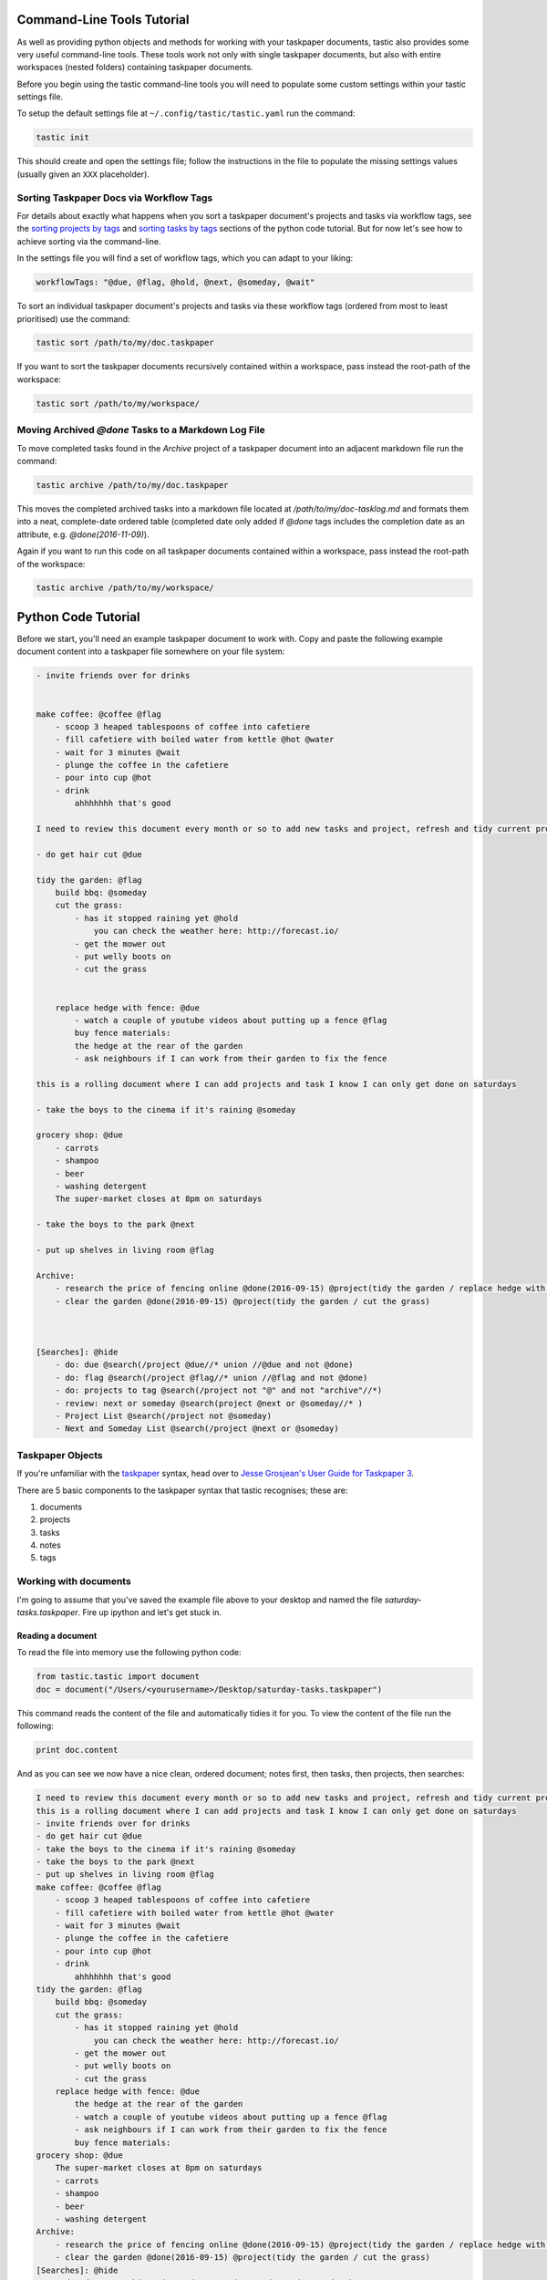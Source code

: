 Command-Line Tools Tutorial
===========================

As well as providing python objects and methods for working with your taskpaper documents, tastic also provides some very useful command-line tools. These tools work not only with single taskpaper documents, but also with entire workspaces (nested folders) containing taskpaper documents.

Before you begin using the tastic command-line tools you will need to populate some custom settings within your tastic settings file.

To setup the default settings file at ``~/.config/tastic/tastic.yaml`` run the command:

.. code-block:: bash 
    
    tastic init

This should create and open the settings file; follow the instructions in the file to populate the missing settings values (usually given an ``XXX`` placeholder). 

Sorting Taskpaper Docs via Workflow Tags
----------------------------------------

For details about exactly what happens when you sort a taskpaper document's projects and tasks via workflow tags, see the `sorting projects by tags`_ and `sorting tasks by tags`_ sections of the python code tutorial. But for now let's see how to achieve sorting via the command-line.

In the settings file you will find a set of workflow tags, which you can adapt to your liking:

.. code-block:: yaml 
    
    workflowTags: "@due, @flag, @hold, @next, @someday, @wait"

To sort an individual taskpaper document's projects and tasks via these workflow tags (ordered from most to least prioritised) use the command:

.. code-block:: bash

    tastic sort /path/to/my/doc.taskpaper

If you want to sort the taskpaper documents recursively contained within a workspace, pass instead the root-path of the workspace:

.. code-block:: bash

    tastic sort /path/to/my/workspace/

Moving Archived `@done` Tasks to a Markdown Log File
--------------------------------------------------

To move completed tasks found in the *Archive* project of a taskpaper document into an adjacent markdown file run the command:

.. code-block:: bash

    tastic archive /path/to/my/doc.taskpaper

This moves the completed archived tasks into a markdown file located at `/path/to/my/doc-tasklog.md` and formats them into a neat, complete-date ordered table (completed date only added if `@done` tags includes the completion date as an attribute, e.g. `@done(2016-11-09)`).

Again if you want to run this code on all taskpaper documents contained within a workspace, pass instead the root-path of the workspace:

.. code-block:: bash

    tastic archive /path/to/my/workspace/

Python Code Tutorial
====================

Before we start, you'll need an example taskpaper document to work with. Copy and paste the following example document content into a taskpaper file somewhere on your file system:

.. code-block:: text 
    
    - invite friends over for drinks


    make coffee: @coffee @flag
        - scoop 3 heaped tablespoons of coffee into cafetiere
        - fill cafetiere with boiled water from kettle @hot @water
        - wait for 3 minutes @wait
        - plunge the coffee in the cafetiere 
        - pour into cup @hot
        - drink
            ahhhhhhh that's good

    I need to review this document every month or so to add new tasks and project, refresh and tidy current projects and clear out stale ones.

    - do get hair cut @due

    tidy the garden: @flag
        build bbq: @someday
        cut the grass:
            - has it stopped raining yet @hold
                you can check the weather here: http://forecast.io/
            - get the mower out
            - put welly boots on
            - cut the grass


        replace hedge with fence: @due
            - watch a couple of youtube videos about putting up a fence @flag
            buy fence materials:
            the hedge at the rear of the garden
            - ask neighbours if I can work from their garden to fix the fence

    this is a rolling document where I can add projects and task I know I can only get done on saturdays

    - take the boys to the cinema if it's raining @someday

    grocery shop: @due
        - carrots
        - shampoo
        - beer
        - washing detergent
        The super-market closes at 8pm on saturdays

    - take the boys to the park @next

    - put up shelves in living room @flag

    Archive:
        - research the price of fencing online @done(2016-09-15) @project(tidy the garden / replace hedge with fence)
        - clear the garden @done(2016-09-15) @project(tidy the garden / cut the grass)
        


    [Searches]: @hide
        - do: due @search(/project @due//* union //@due and not @done)
        - do: flag @search(/project @flag//* union //@flag and not @done)
        - do: projects to tag @search(/project not "@" and not "archive"//*)
        - review: next or someday @search(project @next or @someday//* )
        - Project List @search(/project not @someday)
        - Next and Someday List @search(/project @next or @someday)
 
Taskpaper Objects
-----------------

If you're unfamiliar with the `taskpaper <https://www.taskpaper.com/>`_ syntax, head over to `Jesse Grosjean's User Guide for Taskpaper 3 <https://guide.taskpaper.com/>`_.

There are 5 basic components to the taskpaper syntax that tastic recognises; these are:

1. documents
2. projects
3. tasks
4. notes
5. tags
   
Working with documents
----------------------

I'm going to assume that you've saved the example file above to your desktop and named the file *saturday-tasks.taskpaper*. Fire up ipython and let's get stuck in.

Reading a document
~~~~~~~~~~~~~~~~~~

To read the file into memory use the following python code:

.. code-block:: python 
    
    from tastic.tastic import document
    doc = document("/Users/<yourusername>/Desktop/saturday-tasks.taskpaper") 

This command reads the content of the file and automatically tidies it for you. To view the content of the file run the following:

.. code-block:: python 

    print doc.content

And as you can see we now have a nice clean, ordered document; notes first, then tasks, then projects, then searches:

.. code-block:: plain

    I need to review this document every month or so to add new tasks and project, refresh and tidy current projects and clear out stale ones.
    this is a rolling document where I can add projects and task I know I can only get done on saturdays
    - invite friends over for drinks
    - do get hair cut @due
    - take the boys to the cinema if it's raining @someday
    - take the boys to the park @next
    - put up shelves in living room @flag
    make coffee: @coffee @flag
        - scoop 3 heaped tablespoons of coffee into cafetiere
        - fill cafetiere with boiled water from kettle @hot @water
        - wait for 3 minutes @wait
        - plunge the coffee in the cafetiere
        - pour into cup @hot
        - drink
            ahhhhhhh that's good
    tidy the garden: @flag
        build bbq: @someday
        cut the grass:
            - has it stopped raining yet @hold
                you can check the weather here: http://forecast.io/
            - get the mower out
            - put welly boots on
            - cut the grass
        replace hedge with fence: @due
            the hedge at the rear of the garden
            - watch a couple of youtube videos about putting up a fence @flag
            - ask neighbours if I can work from their garden to fix the fence
            buy fence materials:
    grocery shop: @due
        The super-market closes at 8pm on saturdays
        - carrots
        - shampoo
        - beer
        - washing detergent
    Archive:
        - research the price of fencing online @done(2016-09-15) @project(tidy the garden / replace hedge with fence)
        - clear the garden @done(2016-09-15) @project(tidy the garden / cut the grass)
    [Searches]: @hide
        - do: due @search(/project @due//* union //@due and not @done)
        - do: flag @search(/project @flag//* union //@flag and not @done)
        - do: projects to tag @search(/project not "@" and not "archive"//*)
        - review: next or someday @search(project @next or @someday//* )
        - Project List @search(/project not @someday)
        - Next and Someday List @search(/project @next or @someday) 

If at any stage in your code you want to tidy the document again (not that you should need to), run the command:

.. code-block:: python 
    
    doc.tidy() 

Writing a document
~~~~~~~~~~~~~~~~~~

Note any changes you make to the content of the document will have to be saved back to the file. To save the document at any stage run the command:

.. code-block:: python 

    doc.save()

or to save the content to a different file:

.. code-block:: python 

    doc.save("/Users/<yourusername>/Desktop/saturday-tasks-copy.taskpaper")

Note, if you save the content to another file, any further edits to the content of the file will be saved to this new location with `save()`.

Working with projects
---------------------

Both documents and projects themselves can contain sub-projects.

Get a project by name
~~~~~~~~~~~~~~~~~~~~~

To select out a single project by it's title use the `get_project` method:

.. code-block:: python 
    
    gardenProject = doc.get_project("tidy the garden")
    print gardenProject.to_string()

 .. code-block:: text

    tidy the garden: @flag
        build bbq: @someday
        cut the grass:
            - has it stopped raining yet @hold
                you can check the weather here: http://forecast.io/
            - get the mower out
            - put welly boots on
            - cut the grass
        replace hedge with fence: @due
            the hedge at the rear of the garden
            - watch a couple of youtube videos about putting up a fence @flag
            - ask neighbours if I can work from their garden to fix the fence
            buy fence materials:

Also note the use of the `to_string()` method. This method can be used on documents, projects, tasks and notes to convert the object to a string.

Lising projects
~~~~~~~~~~~~~~~

To compile a list of root-level projects within your document, use the `projects` attribute:

.. code-block:: python 

    docProjects = doc.projects
        for p in docProjects:
            print p.title

.. code-block:: text

    make coffee:
    tidy the garden:
    grocery shop:
    Archive: 

All projects also have a `projects` attribute so you can drill down into a document's project tree to work with any sub-project. For example:

.. code-block:: python 

    subProjects = gardenProject.projects
    for p in subProjects:
        print p.title

.. code-block:: text

    build bbq:
    cut the grass:
    replace hedge with fence:

Filtering projects by tag
~~~~~~~~~~~~~~~~~~~~~~~~~

To filter projects by an associated tag, use the `tagged_projects` method:

.. code-block:: python 
    
    dueProjects = doc.tagged_projects("@due")
    for p in dueProjects:
        print p.title 

.. code-block:: text

    replace hedge with fence:
    grocery shop: 

The keen eyed among you will notice that this filter is in fact recursive, picking up all projects within the document with the "@due" tag and not just the root level projects. Again each project has a `tagged_projects` method to allow for finer grain filtering of projects.

Sorting projects by tags
~~~~~~~~~~~~~~~~~~~~~~~~

`sort_projects` is one of my favorite methods. Given a list of workflow tags, you can sort projects recursively within a taskpaper document or project. In the example below projects tagged with `@due` rise to the top of their parent object, followed by `@flag` projects and so on. Projects not associated with any of the workflow tags are sorted after matched projects.

.. code-block:: python 

    doc.sort_projects("@due, @flag, @hold, @next, @someday, @wait")
    doc.save()
    print doc.content()

.. code-block:: text

    I need to review this document every month or so to add new tasks and project, refresh and tidy current projects and clear out stale ones.
    this is a rolling document where I can add projects and task I know I can only get done on saturdays
    - invite friends over for drinks
    - do get hair cut @due
    - take the boys to the cinema if it's raining @someday
    - take the boys to the park @next
    - put up shelves in living room @flag
    grocery shop: @due
        The super-market closes at 8pm on saturdays
        - carrots
        - shampoo
        - beer
        - washing detergent
    make coffee: @coffee @flag
        - scoop 3 heaped tablespoons of coffee into cafetiere
        - fill cafetiere with boiled water from kettle @hot @water
        - wait for 3 minutes @wait
        - plunge the coffee in the cafetiere 
        - pour into cup @hot
        - drink
            ahhhhhhh that's good
    tidy the garden: @flag
        replace hedge with fence: @due
            the hedge at the rear of the garden
            - watch a couple of youtube videos about putting up a fence @flag
            - ask neighbours if I can work from their garden to fix the fence
            buy fence materials:
        build bbq: @someday
        cut the grass:
            - has it stopped raining yet @hold
                you can check the weather here: http://forecast.io/
            - get the mower out
            - put welly boots on
            - cut the grass
    Archive:
        - research the price of fencing online @done(2016-09-15) @project(tidy the garden / replace hedge with fence)
        - clear the garden @done(2016-09-15) @project(tidy the garden / cut the grass)
    [Searches]: @hide
        - do: due @search(/project @due//* union //@due and not @done)
        - do: flag @search(/project @flag//* union //@flag and not @done)
        - do: projects to tag @search(/project not "@" and not "archive"//*)
        - review: next or someday @search(project @next or @someday//* )
        - Project List @search(/project not @someday)
        - Next and Someday List @search(/project @next or @someday)

Marking a project as done
~~~~~~~~~~~~~~~~~~~~~~~~~

To mark a project as done, use the `done()` method:

.. code-block:: python 

    coffee = doc.get_project("make coffee").done()
    print coffee.to_string()

.. code-block:: text

    make coffee: @done(2016-09-17 21:49:49)
        - scoop 3 heaped tablespoons of coffee into cafetiere
        - fill cafetiere with boiled water from kettle @hot @water
        - wait for 3 minutes @wait
        - plunge the coffee in the cafetiere 
        - pour into cup @hot
        - drink
            ahhhhhhh that's good

It's also possible to mark all descendant items of the object as `@done` by using `.done("all")`.

Adding a project
~~~~~~~~~~~~~~~~

After sorting all the projects in the document you may have to use the `refresh` attribute for any project you have in the local namespace to refresh its attributes.

.. code-block:: python 
    
    gardenProject.refresh

Now to add a sub-project use the `add_project` method (this also works on the document object):

.. code-block:: python 

    # ADD A NEW PROJECT
    shedProject = gardenProject.add_project(
        title="build a shed",
        tags="@someday @garden"
    )

    researchShedProject = shedProject.add_project(
        title="research shed designs",
        tags="@research"
    )

    print doc.content

.. code-block:: text

    I need to review this document every month or so to add new tasks and project, refresh and tidy current projects and clear out stale ones.
    this is a rolling document where I can add projects and task I know I can only get done on saturdays
    - invite friends over for drinks
    - do get hair cut @due
    - take the boys to the cinema if it's raining @someday
    - take the boys to the park @next
    - put up shelves in living room @flag
    grocery shop: @due
        The super-market closes at 8pm on saturdays
        - carrots
        - shampoo
        - beer
        - washing detergent
    make coffee: @coffee @flag
        - scoop 3 heaped tablespoons of coffee into cafetiere
        - fill cafetiere with boiled water from kettle @hot @water
        - wait for 3 minutes @wait
        - plunge the coffee in the cafetiere 
        - pour into cup @hot
        - drink
            ahhhhhhh that's good
    tidy the garden: @flag
        replace hedge with fence: @due
            the hedge at the rear of the garden
            - watch a couple of youtube videos about putting up a fence @flag
            - ask neighbours if I can work from their garden to fix the fence
            buy fence materials:
        build bbq: @someday
        cut the grass:
            - has it stopped raining yet @hold
                you can check the weather here: http://forecast.io/
            - get the mower out
            - put welly boots on
            - cut the grass
        build a shed: @someday @garden
            research shed designs: @research
    Archive:
        - research the price of fencing online @done(2016-09-15) @project(tidy the garden / replace hedge with fence)
        - clear the garden @done(2016-09-15) @project(tidy the garden / cut the grass)
    [Searches]: @hide
        - do: due @search(/project @due//* union //@due and not @done)
        - do: flag @search(/project @flag//* union //@flag and not @done)
        - do: projects to tag @search(/project not "@" and not "archive"//*)
        - review: next or someday @search(project @next or @someday//* )
        - Project List @search(/project not @someday)
        - Next and Someday List @search(/project @next or @someday)

Deleting a project
~~~~~~~~~~~~~~~~~~

To delete a project, use the `delete()` method

.. code-block:: python 

    doc.get_project("replace hedge with fence").delete()
    print doc.content

.. code-block:: text

    I need to review this document every month or so to add new tasks and project, refresh and tidy current projects and clear out stale ones.
    this is a rolling document where I can add projects and task I know I can only get done on saturdays
    - invite friends over for drinks
    - do get hair cut @due
    - take the boys to the cinema if it's raining @someday
    - take the boys to the park @next
    - put up shelves in living room @flag
    grocery shop: @due
        The super-market closes at 8pm on saturdays
        - carrots
        - shampoo
        - beer
        - washing detergent
    make coffee: @done(2016-09-19 10:02:58)
        - scoop 3 heaped tablespoons of coffee into cafetiere
        - fill cafetiere with boiled water from kettle @hot @water
        - wait for 3 minutes @wait
        - plunge the coffee in the cafetiere 
        - pour into cup @hot
        - drink
            ahhhhhhh that's good
    tidy the garden: @flag
        build bbq: @someday
        cut the grass:
            - has it stopped raining yet @hold
                you can check the weather here: http://forecast.io/
            - get the mower out
            - put welly boots on
            - cut the grass
        build a shed: @someday @garden
            research shed designs: @research
    Archive:
        - research the price of fencing online @done(2016-09-15) @project(tidy the garden / replace hedge with fence)
        - clear the garden @done(2016-09-15) @project(tidy the garden / cut the grass)
    [Searches]: @hide
        - do: due @search(/project @due//* union //@due and not @done)
        - do: flag @search(/project @flag//* union //@flag and not @done)
        - do: projects to tag @search(/project not "@" and not "archive"//*)
        - review: next or someday @search(project @next or @someday//* )
        - Project List @search(/project not @someday)
        - Next and Someday List @search(/project @next or @someday)


Working with tasks
------------------

Listing Tasks
~~~~~~~~~~~~~

Documents, projects and tasks can all contain tasks. To get a list of the  objects tasks, use its `tasks` attribute.

.. code-block:: python 
    
    docTasks = doc.tasks
    for t in docTasks:
        print t.title 

.. code-block:: text 
    
    - invite friends over for drinks
    - do get hair cut
    - take the boys to the cinema if it's raining
    - take the boys to the park
    - put up shelves in living room

Filtering Tasks by tags
~~~~~~~~~~~~~~~~~~~~~~~

To filter tasks by an associated tag, use the `tagged_tasks` method:

.. code-block:: python 
    
    hotTasks = doc.tagged_tasks("@hot")
    for t in hotTasks:
        print t.title

.. code-block:: text

    - fill cafetiere with boiled water from kettle
    - pour into cup

As with the project filter, the task filter is recursive, picking up all tasks within the document with the "@hot" tag and not just the root level tasks. Again each project and task has a `tagged_tasks` method to allow for finer grain filtering of tasks.

Sorting tasks by tags
~~~~~~~~~~~~~~~~~~~~~

Given a list of workflow tags, you can sort tasks recursively within a taskpaper document, project or task. In the example below tasks tagged with `@due` rise to the top of their parent object, followed by `@flag` task and so on. Tasks not associated with any of the workflow tags are sorted after matched tasks.

.. code-block:: python 
    
    doc.sort_tasks("@due, @flag, @hold, @next, @someday, @wait")
    doc.save()
    print doc.content

.. code-block:: text 
    
    I need to review this document every month or so to add new tasks and project, refresh and tidy current projects and clear out stale ones.
    this is a rolling document where I can add projects and task I know I can only get done on saturdays
    - do get hair cut @due
    - put up shelves in living room @flag
    - take the boys to the park @next
    - take the boys to the cinema if it's raining @someday
    - invite friends over for drinks
    grocery shop: @due
        The super-market closes at 8pm on saturdays
        - carrots
        - shampoo
        - beer
        - washing detergent
    make coffee: @done(2016-09-19 13:27:19)
        - wait for 3 minutes @wait
        - scoop 3 heaped tablespoons of coffee into cafetiere
        - fill cafetiere with boiled water from kettle @hot @water
        - plunge the coffee in the cafetiere 
        - pour into cup @hot
        - drink
            ahhhhhhh that's good
    tidy the garden: @flag
        build bbq: @someday
        cut the grass:
            - has it stopped raining yet @hold
                you can check the weather here: http://forecast.io/
            - get the mower out
            - put welly boots on
            - cut the grass
        build a shed: @someday @garden
            research shed designs: @research
    Archive:
        - research the price of fencing online @done(2016-09-15) @project(tidy the garden / replace hedge with fence)
        - clear the garden @done(2016-09-15) @project(tidy the garden / cut the grass)
    [Searches]: @hide
        - do: due @search(/project @due//* union //@due and not @done)
        - do: flag @search(/project @flag//* union //@flag and not @done)
        - do: projects to tag @search(/project not "@" and not "archive"//*)
        - review: next or someday @search(project @next or @someday//* )
        - Project List @search(/project not @someday)
        - Next and Someday List @search(/project @next or @someday) 

    
Marking a task as done
~~~~~~~~~~~~~~~~~~~~~~

To mark a task as done, use the `done()` method:

.. code-block:: python 

    coffee.refresh
    for t in coffee.tasks:
        t.done("all")

    print coffee.to_string()

.. code-block:: text

    make coffee: @done(2016-09-19 16:05:50)
        - wait for 3 minutes @done(2016-09-19 16:05:50)
        - scoop 3 heaped tablespoons of coffee into cafetiere @done(2016-09-19 16:05:50)
        - fill cafetiere with boiled water from kettle @done(2016-09-19 16:05:50)
        - plunge the coffee in the cafetiere @done(2016-09-19 16:05:50)
        - pour into cup @done(2016-09-19 16:05:50)
        - drink @done(2016-09-19 16:05:50)
            ahhhhhhh that's good
        
Adding a task
~~~~~~~~~~~~~

A task can be added to a document, project or task object using the `add_task` method:

.. code-block:: python 

    aTask = researchShedProject.add_task("look for 5 videos on youtube", "@online")
    aTask.add_task("note the urls of the most useful videos")
    print researchShedProject.to_string()

.. code-block:: text 

    research shed designs: @research
        - look for 5 videos on youtube @online
            - note the urls of the most useful videos

Working with notes
------------------

Documents, project and tasks can all have notes assigned to them.

Listing notes
~~~~~~~~~~~~~

To list the notes for any given object use the `notestr()` method. 

.. code-block:: python 

    doc.notestr()

.. code-block:: text 

    I need to review this document every month or so to add new tasks and project, refresh and tidy current projects and clear out stale ones.
    this is a rolling document where I can add projects and task I know I can only get done on saturdays

.. code-block:: python 
    
    print doc.get_project("grocery shop").notestr()

.. code-block:: text 
    
    The super-market closes at 8pm on saturdays 


Adding a note
~~~~~~~~~~~~~

Use the `add_note()` method to add notes to documents, projects and tasks:

.. code-block:: python 
    
    newNote = doc.add_note("make sure to make time to do nothing")
    print doc.notestr() 

.. code-block:: text 
    
    I need to review this document every month or so to add new tasks and project, refresh and tidy current projects and clear out stale ones.
    this is a rolling document where I can add projects and task I know I can only get done on saturdays
    make sure to make time to do nothing 

.. code-block:: python 

    newNote = aTask.add_note(
        "good video: https://www.youtube.com/watch?v=nMaGTP82DtI")
    print aTask.to_string()

.. code-block:: text 

    - look for 5 videos on youtube @online
        good video: https://www.youtube.com/watch?v=nMaGTP82DtI
        - note the urls of the most useful videos

Working with tags
-----------------

Adding a tag to a project or task
~~~~~~~~~~~~~~~~~~~~~~~~~~~~~~~~~

To add (append) a tag to a task or project use the `add_tag` method.

.. code-block:: python 

    aTask.add_tag("@due")
    print aTask.to_string()

.. code-block:: text 

    - look for 5 videos on youtube @online @due
        good video: https://www.youtube.com/watch?v=nMaGTP82DtI
        - note the urls of the most useful videos

.. code-block:: python 

    researchShedProject.add_tag("@hold")
    print researchShedProject.to_string()

.. code-block:: text 

    research shed designs: @research @hold
        - look for 5 videos on youtube @online @due
            good video: https://www.youtube.com/watch?v=nMaGTP82DtI
            - note the urls of the most useful videos

Setting a project's or task's tags
~~~~~~~~~~~~~~~~~~~~~~~~~~~~~~~~~~

Instead of adding a tag, you can replace all of the tags using the `set_tags()` method.

.. code-block:: python 

    researchShedProject.set_tags("@someday")
    print researchShedProject.to_string()

.. code-block:: text 

    research shed designs: @someday
        - look for 5 videos on youtube @someday
            good video: https://www.youtube.com/watch?v=nMaGTP82DtI
            - note the urls of the most useful videos

.. code-block:: python 

    researchShedProject.set_tags("@someday")
    print researchShedProject.to_string()

.. code-block:: text 

    research shed designs: @someday
        - look for 5 videos on youtube @someday
            good video: https://www.youtube.com/watch?v=nMaGTP82DtI
            - note the urls of the most useful videos

Removing all tags from a project or task
~~~~~~~~~~~~~~~~~~~~~~~~~~~~~~~~~~~~~~~~

To delete all of the tags, use the `set_tags()` method with no argument:

.. code-block:: python 

    researchShedProject.set_tags()
    print researchShedProject.to_string()

.. code-block:: text 

    - look for 5 videos on youtube
        good video: https://www.youtube.com/watch?v=nMaGTP82DtI
        - note the urls of the most useful videos


